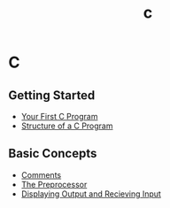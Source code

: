 #+title: c
#+layout: page

* C

** Getting Started
- [[/c/content/first_program][Your First C Program]]
- [[/c/content/structure][Structure of a C Program]]

** Basic Concepts
- [[/c/content/comments][Comments]]
- [[/c/content/preprocessor][The Preprocessor]]
- [[/c/content/io][Displaying Output and Recieving Input]]

